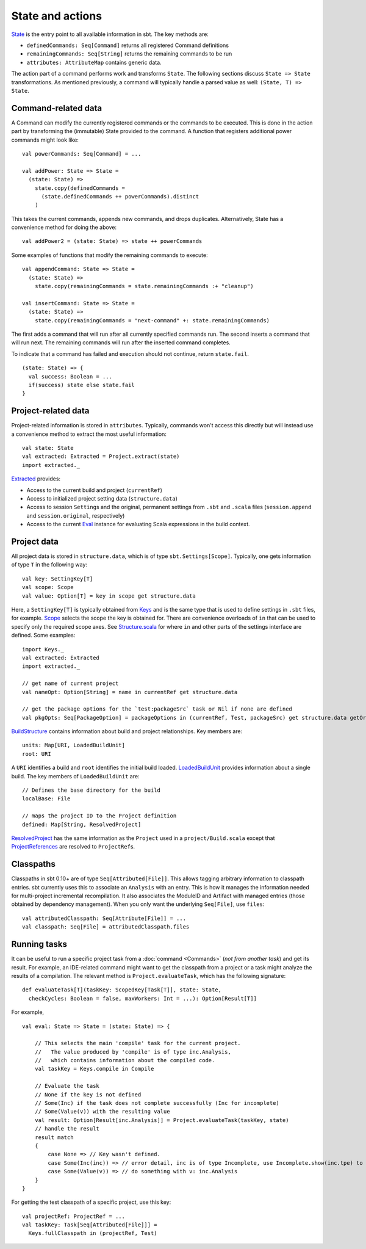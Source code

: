 =================
State and actions
=================

`State <../../api/sbt/State$.html>`_ is the entry point to all available
information in sbt. The key methods are:

-  ``definedCommands: Seq[Command]`` returns all registered Command
   definitions
-  ``remainingCommands: Seq[String]`` returns the remaining commands to
   be run
-  ``attributes: AttributeMap`` contains generic data.

The action part of a command performs work and transforms ``State``. The
following sections discuss ``State => State`` transformations. As
mentioned previously, a command will typically handle a parsed value as
well: ``(State, T) => State``.

Command-related data
--------------------

A Command can modify the currently registered commands or the commands
to be executed. This is done in the action part by transforming the
(immutable) State provided to the command. A function that registers
additional power commands might look like:

::

    val powerCommands: Seq[Command] = ...

    val addPower: State => State =
      (state: State) =>
        state.copy(definedCommands =
          (state.definedCommands ++ powerCommands).distinct
        )

This takes the current commands, appends new commands, and drops
duplicates. Alternatively, State has a convenience method for doing the
above:

::

    val addPower2 = (state: State) => state ++ powerCommands

Some examples of functions that modify the remaining commands to
execute:

::

    val appendCommand: State => State =
      (state: State) =>
        state.copy(remainingCommands = state.remainingCommands :+ "cleanup")

    val insertCommand: State => State =
      (state: State) =>
        state.copy(remainingCommands = "next-command" +: state.remainingCommands)

The first adds a command that will run after all currently specified
commands run. The second inserts a command that will run next. The
remaining commands will run after the inserted command completes.

To indicate that a command has failed and execution should not continue,
return ``state.fail``.

::

    (state: State) => {
      val success: Boolean = ...
      if(success) state else state.fail
    }

Project-related data
--------------------

Project-related information is stored in ``attributes``. Typically,
commands won't access this directly but will instead use a convenience
method to extract the most useful information:

::

    val state: State
    val extracted: Extracted = Project.extract(state)
    import extracted._

`Extracted <../../api/sbt/Extracted.html>`_ provides:

-  Access to the current build and project (``currentRef``)
-  Access to initialized project setting data (``structure.data``)
-  Access to session ``Setting``\ s and the original, permanent settings
   from ``.sbt`` and ``.scala`` files (``session.append`` and
   ``session.original``, respectively)
-  Access to the current `Eval <../../api/sbt/compiler/Eval.html>`_
   instance for evaluating Scala expressions in the build context.

Project data
------------

All project data is stored in ``structure.data``, which is of type
``sbt.Settings[Scope]``. Typically, one gets information of type ``T``
in the following way:

::

    val key: SettingKey[T]
    val scope: Scope
    val value: Option[T] = key in scope get structure.data

Here, a ``SettingKey[T]`` is typically obtained from
`Keys <../../api/sbt/Keys$.html>`_ and is the same type that is used to
define settings in ``.sbt`` files, for example.
`Scope <../../api/sbt/Scope.html>`_ selects the scope the key is
obtained for. There are convenience overloads of ``in`` that can be used
to specify only the required scope axes. See
`Structure.scala <../../sxr/Structure.scala.html>`_ for where ``in`` and
other parts of the settings interface are defined. Some examples:

::

    import Keys._
    val extracted: Extracted
    import extracted._

    // get name of current project
    val nameOpt: Option[String] = name in currentRef get structure.data

    // get the package options for the `test:packageSrc` task or Nil if none are defined
    val pkgOpts: Seq[PackageOption] = packageOptions in (currentRef, Test, packageSrc) get structure.data getOrElse Nil

`BuildStructure <../../api/sbt/Load$$BuildStructure.html>`_ contains
information about build and project relationships. Key members are:

::

    units: Map[URI, LoadedBuildUnit]
    root: URI

A ``URI`` identifies a build and ``root`` identifies the initial build
loaded. `LoadedBuildUnit <../../api/sbt/Load$$LoadedBuildUnit.html>`_
provides information about a single build. The key members of
``LoadedBuildUnit`` are:

::

    // Defines the base directory for the build
    localBase: File

    // maps the project ID to the Project definition
    defined: Map[String, ResolvedProject]

`ResolvedProject <../../api/sbt/ResolvedProject.html>`_ has the same
information as the ``Project`` used in a ``project/Build.scala`` except
that `ProjectReferences <../../api/sbt/ProjectReference.html>`_ are
resolved to ``ProjectRef``\ s.

Classpaths
----------

Classpaths in sbt 0.10+ are of type ``Seq[Attributed[File]]``. This
allows tagging arbitrary information to classpath entries. sbt currently
uses this to associate an ``Analysis`` with an entry. This is how it
manages the information needed for multi-project incremental
recompilation. It also associates the ModuleID and Artifact with managed
entries (those obtained by dependency management). When you only want
the underlying ``Seq[File]``, use ``files``:

::

    val attributedClasspath: Seq[Attribute[File]] = ...
    val classpath: Seq[File] = attributedClasspath.files

Running tasks
-------------

It can be useful to run a specific project task from a
:doc:`command <Commands>` (*not from another task*) and get its
result. For example, an IDE-related command might want to get the
classpath from a project or a task might analyze the results of a
compilation. The relevant method is ``Project.evaluateTask``, which has
the following signature:

::

    def evaluateTask[T](taskKey: ScopedKey[Task[T]], state: State,
      checkCycles: Boolean = false, maxWorkers: Int = ...): Option[Result[T]]

For example,

::

    val eval: State => State = (state: State) => {

        // This selects the main 'compile' task for the current project.
        //   The value produced by 'compile' is of type inc.Analysis,
        //   which contains information about the compiled code.
        val taskKey = Keys.compile in Compile

        // Evaluate the task
        // None if the key is not defined
        // Some(Inc) if the task does not complete successfully (Inc for incomplete)
        // Some(Value(v)) with the resulting value
        val result: Option[Result[inc.Analysis]] = Project.evaluateTask(taskKey, state)
        // handle the result
        result match
        {
            case None => // Key wasn't defined.
            case Some(Inc(inc)) => // error detail, inc is of type Incomplete, use Incomplete.show(inc.tpe) to get an error message
            case Some(Value(v)) => // do something with v: inc.Analysis
        }
    }

For getting the test classpath of a specific project, use this key:

::

    val projectRef: ProjectRef = ...
    val taskKey: Task[Seq[Attributed[File]]] =
      Keys.fullClasspath in (projectRef, Test)

